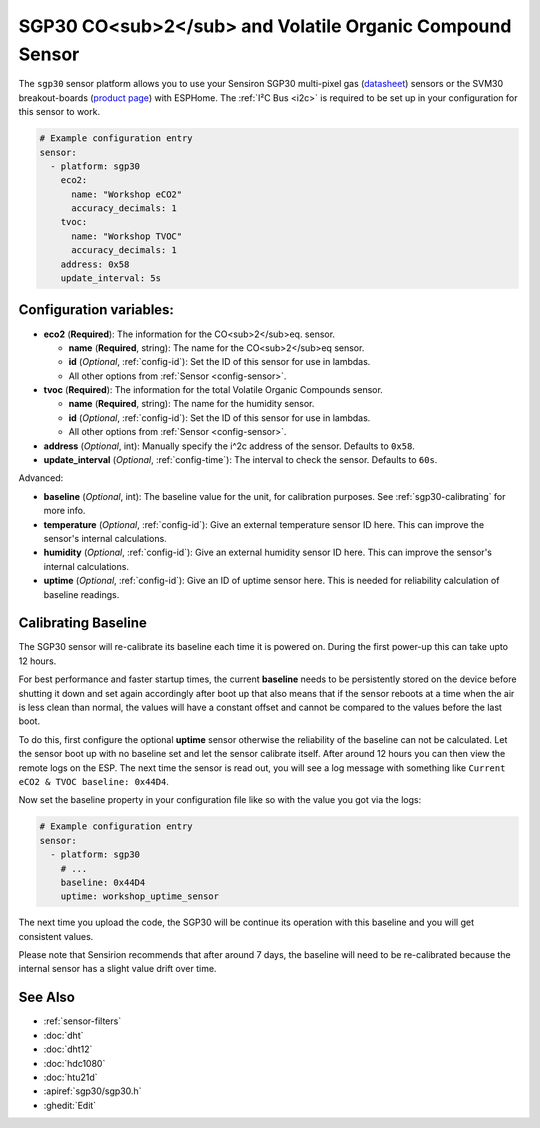 SGP30 CO<sub>2</sub> and Volatile Organic Compound Sensor
=========================================================

.. seo::
    :description: Instructions for setting up SGP30 CO<sub>2</sub>eq and Volatile Organic Compound sensor
    :image: sgp30.png

The ``sgp30`` sensor platform  allows you to use your Sensiron SGP30 multi-pixel gas 
(`datasheet <https://www.sensirion.com/fileadmin/user_upload/customers/sensirion/Dokumente/0_Datasheets/Gas/Sensirion_Gas_Sensors_SGP30_Datasheet.pdf>`__) sensors or the SVM30 breakout-boards  (`product page <https://www.sensirion.com/en/environmental-sensors/gas-sensors/multi-gas-humidity-temperature-module-svm30/>`__) with ESPHome. 
The :ref:`I²C Bus <i2c>` is required to be set up in your configuration for this sensor to work.

.. figure:: images/eco2-tvoc.png
    :align: center
    :width: 80.0%

.. code-block:: yaml

    # Example configuration entry
    sensor:
      - platform: sgp30
        eco2:
          name: "Workshop eCO2"
          accuracy_decimals: 1
        tvoc:
          name: "Workshop TVOC"
          accuracy_decimals: 1
        address: 0x58
        update_interval: 5s
        

Configuration variables:
------------------------

- **eco2** (**Required**): The information for the CO<sub>2</sub>eq. sensor.

  - **name** (**Required**, string): The name for the CO<sub>2</sub>eq sensor.
  - **id** (*Optional*, :ref:`config-id`): Set the ID of this sensor for use in lambdas.
  - All other options from :ref:`Sensor <config-sensor>`.

- **tvoc** (**Required**): The information for the total Volatile Organic Compounds sensor.

  - **name** (**Required**, string): The name for the humidity sensor.
  - **id** (*Optional*, :ref:`config-id`): Set the ID of this sensor for use in lambdas.
  - All other options from :ref:`Sensor <config-sensor>`.

- **address** (*Optional*, int): Manually specify the i^2c address of the sensor.
  Defaults to ``0x58``.

- **update_interval** (*Optional*, :ref:`config-time`): The interval to check the
  sensor. Defaults to ``60s``.

Advanced:

- **baseline** (*Optional*, int): The baseline value for the unit, for calibration
  purposes. See :ref:`sgp30-calibrating` for more info.

- **temperature** (*Optional*, :ref:`config-id`): Give an external temperature sensor ID
  here. This can improve the sensor's internal calculations.

- **humidity** (*Optional*, :ref:`config-id`): Give an external humidity sensor ID
  here. This can improve the sensor's internal calculations.

- **uptime** (*Optional*, :ref:`config-id`): Give an ID of uptime sensor
  here. This is needed for reliability calculation of baseline readings.

.. _sgp30-calibrating:

Calibrating Baseline
--------------------

The SGP30 sensor will re-calibrate its baseline each time it is powered on. During the first power-up this can take upto 12 hours.

For best performance and faster startup times, the current **baseline** needs to be persistently stored on the device before shutting it down and set again accordingly after boot up
that also means that if the sensor reboots at a time when the air is less clean than normal,
the values will have a constant offset and cannot be compared to the values before the last
boot.

To do this, first configure the optional **uptime** sensor otherwise the reliability of the baseline can not be calculated. Let the sensor boot up with no baseline set and let the sensor calibrate itself. After around 12 hours you can then view the remote logs on the ESP. The next
time the sensor is read out, you will see a log message with something like ``Current eCO2 & TVOC baseline: 0x44D4``.

Now set the baseline property in your configuration file like so with the value you got
via the logs:

.. code-block:: yaml

    # Example configuration entry
    sensor:
      - platform: sgp30
        # ...
        baseline: 0x44D4
        uptime: workshop_uptime_sensor

The next time you upload the code, the SGP30 will be continue its operation with this baseline and you will get consistent values.

Please note that Sensirion recommends that after around 7 days, the baseline will need to be
re-calibrated because the internal sensor has a slight value drift over time. 

See Also
--------

- :ref:`sensor-filters`
- :doc:`dht`
- :doc:`dht12`
- :doc:`hdc1080`
- :doc:`htu21d`
- :apiref:`sgp30/sgp30.h`
- :ghedit:`Edit`

